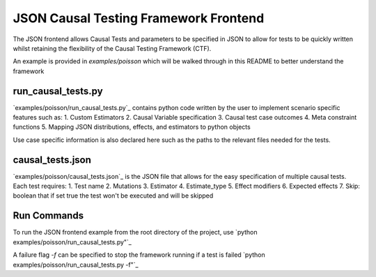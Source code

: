 JSON Causal Testing Framework Frontend
======================================
The JSON frontend allows Causal Tests and parameters to be specified in JSON to allow for tests to be quickly written
whilst retaining the flexibility of the Causal Testing Framework (CTF).

An example is provided in `examples/poisson` which will be walked through in this README to better understand
the framework

run_causal_tests.py
-------------------
`examples/poisson/run_causal_tests.py`_ contains python code written by the user to implement scenario specific features
such as:
1. Custom Estimators
2. Causal Variable specification
3. Causal test case outcomes
4. Meta constraint functions
5. Mapping JSON distributions, effects, and estimators to python objects

Use case specific information is also declared here such as the paths to the relevant files needed for the tests.

causal_tests.json
-----------------
`examples/poisson/causal_tests.json`_ is the JSON file that allows for the easy specification of multiple causal tests.
Each test requires:
1. Test name
2. Mutations
3. Estimator
4. Estimate_type
5. Effect modifiers
6. Expected effects
7. Skip: boolean that if set true the test won't be executed and will be skipped


Run Commands
------------
To run the JSON frontend example from the root directory of the project, use
`python examples/poisson/run_causal_tests.py"`_

A failure flag `-f` can be specified to stop the framework running if a test is failed
`python examples/poisson/run_causal_tests.py -f"`_

